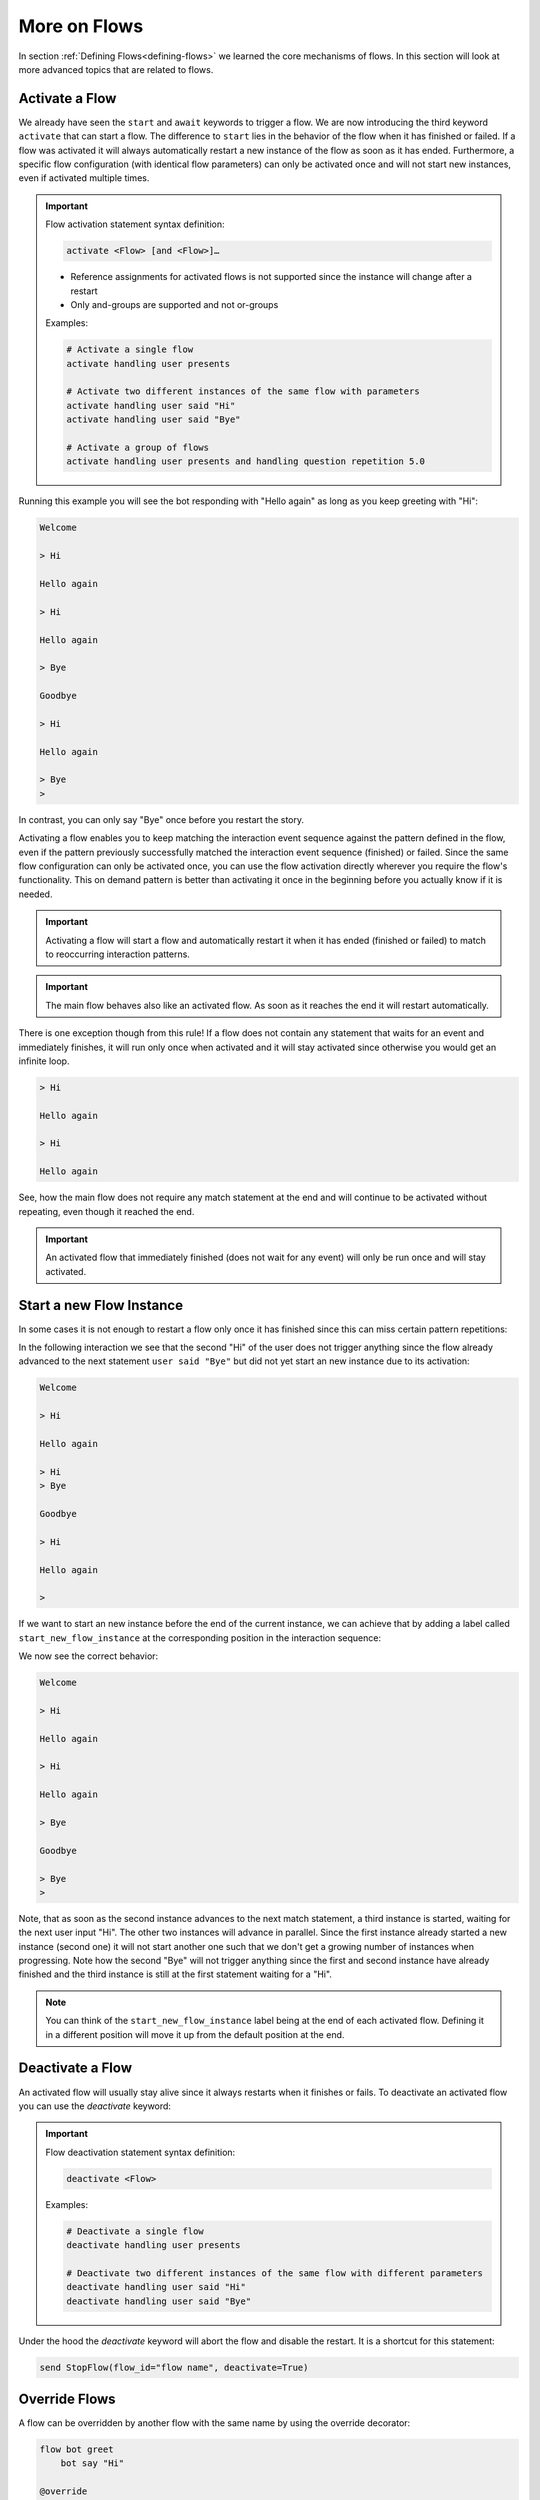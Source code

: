 .. _more-on-flows:

========================================
More on Flows
========================================

.. .. note::
..     Feedbacks & TODOs:

..     .. - CS: Add section about one time flow activation for specific instance (i.e. same parameters)
..     .. - CS: Add section about override decorator

In section :ref:`Defining Flows<defining-flows>` we learned the core mechanisms of flows. In this section will look at more advanced topics that are related to flows.

.. _more-on-flows-activate-a-flow:

----------------------------------------
Activate a Flow
----------------------------------------

We already have seen the ``start`` and ``await`` keywords to trigger a flow. We are now introducing the third keyword ``activate`` that can start a flow. The difference to ``start`` lies in the behavior of the flow when it has finished or failed. If a flow was activated it will always automatically restart a new instance of the flow as soon as it has ended. Furthermore, a specific flow configuration (with identical flow parameters) can only be activated once and will not start new instances, even if activated multiple times.

.. important::
    Flow activation statement syntax definition:

    .. code-block:: text

        activate <Flow> [and <Flow>]…

    - Reference assignments for activated flows is not supported since the instance will change after a restart
    - Only and-groups are supported and not or-groups

    Examples:

    .. code-block:: colang

        # Activate a single flow
        activate handling user presents

        # Activate two different instances of the same flow with parameters
        activate handling user said "Hi"
        activate handling user said "Bye"

        # Activate a group of flows
        activate handling user presents and handling question repetition 5.0


.. code-block:: colang
    :caption: more_on_flows/activate_flow/main.co

    import core

    flow main
        activate managing user greeting
        bot say "Welcome"
        user said "Bye"
        bot say "Goodbye"
        match RestartEvent()

    flow managing user greeting
        user said "Hi"
        bot say "Hello again"

Running this example you will see the bot responding with "Hello again" as long as you keep greeting with "Hi":

.. code-block:: text

    Welcome

    > Hi

    Hello again

    > Hi

    Hello again

    > Bye

    Goodbye

    > Hi

    Hello again

    > Bye
    >

In contrast, you can only say "Bye" once before you restart the story.

Activating a flow enables you to keep matching the interaction event sequence against the pattern defined in the flow, even if the pattern previously successfully matched the interaction event sequence (finished) or failed. Since the same flow configuration can only be activated once, you can use the flow activation directly wherever you require the flow's functionality. This on demand pattern is better than activating it once in the beginning before you actually know if it is needed.

.. important::
    Activating a flow will start a flow and automatically restart it when it has ended (finished or failed) to match to reoccurring interaction patterns.

.. important::
    The main flow behaves also like an activated flow. As soon as it reaches the end it will restart automatically.

There is one exception though from this rule! If a flow does not contain any statement that waits for an event and immediately finishes, it will run only once when activated and it will stay activated since otherwise you would get an infinite loop.

.. code-block:: colang
    :caption: more_on_flows/non-repeating-flows/main.co

    import core

    flow main
        activate managing user greeting
        # No additional match statement need to keep this flow activated without repeating

    flow managing user greeting
        user said "Hi"
        bot say "Hello again"

.. code-block:: text

    > Hi

    Hello again

    > Hi

    Hello again

See, how the main flow does not require any match statement at the end and will continue to be activated without repeating, even though it reached the end.

.. important::
    An activated flow that immediately finished (does not wait for any event) will only be run once and will stay activated.

.. _more-on-flows-start-a-new-flow-instance:

----------------------------------------
Start a new Flow Instance
----------------------------------------

In some cases it is not enough to restart a flow only once it has finished since this can miss certain pattern repetitions:

.. code-block:: colang
    :caption: more_on_flows/restart_flow_instance/main.co

    import core

    flow main
        activate managing user presence
        bot say "Welcome"
        match RestartEvent()

    flow managing user presence
        user said "Hi"
        bot say "Hello again"
        user said "Bye"
        bot say "Goodbye"

In the following interaction we see that the second "Hi" of the user does not trigger anything since the flow already advanced to the next statement ``user said "Bye"`` but did not yet start an new instance due to its activation:

.. code-block:: text

    Welcome

    > Hi

    Hello again

    > Hi
    > Bye

    Goodbye

    > Hi

    Hello again

    >

If we want to start an new instance before the end of the current instance, we can achieve that by adding a label called ``start_new_flow_instance`` at the corresponding position in the interaction sequence:

.. code-block:: colang
    :caption: more_on_flows/start_new_flow_instance/main.co

    # ...

    flow managing user presence
        user said "Hi"

        start_new_flow_instance: # Start a new instance of the flow and continue with this one

        bot say "Hello again"
        user said "Bye"
        bot say "Goodbye"

We now see the correct behavior:

.. code-block:: text

    Welcome

    > Hi

    Hello again

    > Hi

    Hello again

    > Bye

    Goodbye

    > Bye
    >

Note, that as soon as the second instance advances to the next match statement, a third instance is started, waiting for the next user input "Hi". The other two instances will advance in parallel.
Since the first instance already started a new instance (second one) it will not start another one such that we don't get a growing number of instances when progressing. Note how the second "Bye" will not trigger anything since the first and second instance have already finished and the third instance is still at the first statement waiting for a "Hi".

.. note::
    You can think of the ``start_new_flow_instance`` label being at the end of each activated flow. Defining it in a different position will move it up from the default position at the end.

.. _more-on-flows-deactivate-a-flow:

----------------------------------------
Deactivate a Flow
----------------------------------------

An activated flow will usually stay alive since it always restarts when it finishes or fails. To deactivate an activated flow you can use the `deactivate` keyword:

.. important::
    Flow deactivation statement syntax definition:

    .. code-block:: text

        deactivate <Flow>

    Examples:

    .. code-block:: colang

        # Deactivate a single flow
        deactivate handling user presents

        # Deactivate two different instances of the same flow with different parameters
        deactivate handling user said "Hi"
        deactivate handling user said "Bye"

Under the hood the `deactivate` keyword will abort the flow and disable the restart. It is a shortcut for this statement:

.. code-block:: colang

    send StopFlow(flow_id="flow name", deactivate=True)


.. _more-on-flows-override-flows:

---------------
Override Flows
---------------

A flow can be overridden by another flow with the same name by using the override decorator:

.. code-block:: colang

    flow bot greet
        bot say "Hi"

    @override
    flow bot greet
        bot say "Hello"

In this example the second '`bot greet`' flow will override the first one. This is particularly useful when working with imported Colang modules from a library to override, e.g. the '`bot say`' flow from the core module of the standard library to include an additional log statement:

.. code-block:: colang

    import core

    flow main
        bot say "Hi"

    @override
    flow bot say $text
        log "bot say {$text}"
        await UtteranceBotAction(script=$text) as $action

At the moment the definition order of flows does not make a difference and therefore only two flows with the same name can be defined where one must have the override decorator.

.. note::

    If two flows have the same name, one must be prioritized by the override decorator.

.. _more-on-flows-interaction_loops:

-------------------
Interaction Loops
-------------------

So far, any concurrently progressing flows that resulted in different event generations created a conflict that needed to be resolved. While this makes sense in many cases, sometimes one would like to allow different actions to happen at the same time. In particular, when these actions are on different modalities. We can achieve this by defining different interaction loops using the a decorator style syntax on flows:

.. important::
    Interaction loop syntax definition:

    .. code-block:: colang

        @loop("<loop_name>")
        flow <name of flow> ...

    Hint: To generate a new loop name for each flow call use the loop name "NEW"

By default, any flow without an explicit interaction loop inherits the interaction loop of its parent flow. Let's see now an example of a second interaction loop to design flows that augment the main interaction rather than compete with it:

.. code-block:: colang
    :caption: more_on_flows/interaction_loops/main.co

    import core
    import avatars

    flow main
        activate handling bot gesture reaction
        while True # Keep reacting to user inputs
            when user said "Hi"
                bot say "Hi"
            or when user said something
                bot say "Thanks for sharing"
            or when user said "Bye"
                bot say "Goodbye"

    @loop("bot gesture reaction")
    flow handling bot gesture reaction # Just a grouping flow for different bot reactions
        activate reaction of bot to user greeting
        activate reaction of bot to user leaving

    flow reaction of bot to user greeting
        user said "Hi"
        bot gesture "smile"

    flow reaction of bot to user leaving
        user said "Bye"
        bot gesture "frown"


The example implements two bot reaction flows that listen to the user saying "Hi" or "Bye". Whenever one of the two events happen the bot will show the corresponding gesture "smile" or "frown", respectively. Note how these flows inherit their interaction loop id from the parent flow `'handling bot gesture reaction'` that is different from the main flow. Therefore, bot gesture actions will never compete with the bot say actions from the main interaction flow and will be triggered in parallel:

.. code-block:: text

    > Hi
    Gesture: smile

    Hi

    > I am feeling great today

    Thanks for sharing

    > I am looking forward to my birthday

    Thanks for sharing

    > Bye
    Gesture: frown

    Goodbye


.. _more-on-flows-flow-conflict-resolution-prioritization:

----------------------------------------
Flow Conflict Resolution Prioritization
----------------------------------------

In section :ref:`Defining Flows<defining-flows-concurrent-pattern-matching>` we have already learned a bit about the mechanics of resolving an action conflict between flows. We will now look at this in more detail.

For every successful match statement a matching score is computed that is greater than :math:`0.0` (no match) and smaller or equal to :math:`1.0` (perfect match). A perfect match is when all parameters of the expected event match with all the parameters from the actual event. If the actual event has more parameters than the expected event the matching score will be decreased by multiplying it by a factor of :math:`0.9` for every missing parameter. So let's say we have a matching event containing five parameters, but we only specified two of them, the score would be :math:`0.9^{5-2} = 0.729`. Since a system event can trigger a chain of internal events we need to take into account all the generated matching scores in that sequence. Let's use the following example to better illustrate that:

.. code-block:: colang

    flow main
        activate pattern a and pattern b

    flow pattern a
        user said "Hi"
        bot say "Hello"

    flow pattern b
        user said something
        bot say "Sure"

    flow user said $text
        match UtteranceUserActionFinished(final_transcript=$text)

    flow user said something
        match UtteranceUserActionFinished()

    flow bot say $text
        await UtteranceBotAction(script=$text)

After starting the main flow, the two flows `'pattern a'` and `'pattern b'` will be active and waiting for the user to say something. Let's look at the two event generation chains triggered by the event ``UtteranceUserActionFinished(final_transcript="Hi")``:

.. code-block:: colang

    1) UtteranceUserActionFinished(final_transcript="Hi") -> send FlowFinished(flow_id="user said", text="Hi") -> send StartFlow(flow_id="bot say", text="Hello") -> send StartUtteranceBotAction(text="Hello")
    2) UtteranceUserActionFinished(final_transcript="Hi") -> send FlowFinished(flow_id="user said something") -> send StartFlow(flow_id="bot say", text="Sure") -> send StartUtteranceBotAction(text="Sure")

Because the resulting action events at the end of these chains are different, there will be a conflict that needs to be resolved. Let's look at the corresponding match statements in these chains:

.. code-block:: colang

    1) match UtteranceUserActionFinished(final_transcript="Hi") -> match FlowFinished(flow_id="user said", text="Hi") -> match StartFlow(flow_id="bot say", text="Hello")
    2) match UtteranceUserActionFinished() -> match FlowFinished(flow_id="user said something") -> match StartFlow(flow_id="bot say", text="Sure")

Comparing these match statements to the events will result in the following matching scores:

.. code-block:: colang

    1) 1.0 -> 1.0 -> 1.0
    2) 0.9 -> 1.0 -> 1.0

In order to find the best event matching sequence we will compare each matching score from the different chains from left to right and determine the winner as soon as one score is higher than the other. You see that the first match in the second chain is not perfect and resulted in a value of :math:`0.9`. Therefore, the first chain is the winner and the second will fail, resulting in the following output:

.. code-block:: text

    > Hi

    Hello

In some cases you might want to influence the matching score of some matches to change the conflict resolution outcome. You can do this by specifying a flow priority with the statement ``priority <float_value>`` where the value is between :math:`0.0` and :math:`1.0`. Each match in the flow will then be multiplied by the current flow priority. Since this approach currently can only reduce the matching score you cannot use it to increase the priority of a match. A work around that can sometimes be employed is to improve the matching score of a non-perfect match by adding missing parameters using a regular expression that matches any value like that ``regex(".*")``:

.. code-block:: colang

    # ...

    flow user said something
        match UtteranceUserActionFinished(final_transcript=regex(".*"))

    # ...

In this example the conflict resolution between the actions will happen at random since all the matching scores are equal.
